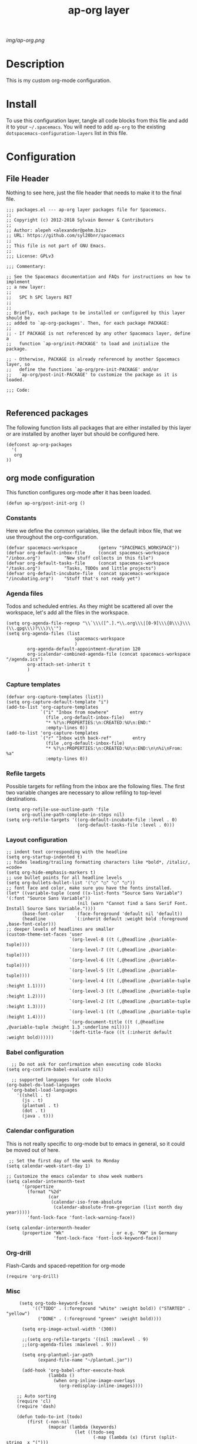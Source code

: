 #+TITLE: ap-org layer
# Document tags are separated with "|" char
# The example below contains 2 tags: "layer" and "web service"
# Avaliable tags are listed in <spacemacs_root>/.ci/spacedoc-cfg.edn
# under ":spacetools.spacedoc.config/valid-tags" section.
#+TAGS: layer|web service

# The maximum height of the logo should be 200 pixels.
[[img/ap-org.png]]

# TOC links should be GitHub style anchors.
* Description
This is my custom org-mode configuration.
* Install
To use this configuration layer, tangle all code blocks from this file and
add it to your =~/.spacemacs=. You will need to add =ap-org= to the existing
=dotspacemacs-configuration-layers= list in this file.
* Configuration
** File Header
Nothing to see here, just the file header that needs to make it to
the final file.
#+begin_src elisp :tangle packages.el
;;; packages.el --- ap-org layer packages file for Spacemacs.
;;
;; Copyright (c) 2012-2018 Sylvain Benner & Contributors
;;
;; Author: alepeh <alexander@pehm.biz>
;; URL: https://github.com/syl20bnr/spacemacs
;;
;; This file is not part of GNU Emacs.
;;
;;; License: GPLv3

;;; Commentary:

;; See the Spacemacs documentation and FAQs for instructions on how to implement
;; a new layer:
;;
;;   SPC h SPC layers RET
;;
;;
;; Briefly, each package to be installed or configured by this layer should be
;; added to `ap-org-packages'. Then, for each package PACKAGE:
;;
;; - If PACKAGE is not referenced by any other Spacemacs layer, define a
;;   function `ap-org/init-PACKAGE' to load and initialize the package.

;; - Otherwise, PACKAGE is already referenced by another Spacemacs layer, so
;;   define the functions `ap-org/pre-init-PACKAGE' and/or
;;   `ap-org/post-init-PACKAGE' to customize the package as it is loaded.

;;; Code:

#+end_src
** Referenced packages
The following function lists all packages that are either installed
by this layer or are installed by another layer but should be
configured here.
#+begin_src elisp :tangle packages.el
(defconst ap-org-packages
  '(
   org
))
#+end_src
** org mode configuration
This function configures org-mode after it has been loaded.
#+begin_src elisp :tangle packages.el
(defun ap-org/post-init-org ()
#+end_src
*** Constants
Here we define the common variables, like the default inbox file, that we use throughout the org-configuration.

#+begin_src elisp :tangle packages.el
(defvar spacemacs-workspace        (getenv "SPACEMACS_WORKSPACE"))
(defvar org-default-inbox-file     (concat spacemacs-workspace "/inbox.org")         "New stuff collects in this file")
(defvar org-default-tasks-file     (concat spacemacs-workspace "/tasks.org")         "Tasks, TODOs and little projects")
(defvar org-default-incubate-file  (concat spacemacs-workspace "/incubating.org")    "Stuff that's not ready yet")
#+end_src
*** Agenda files
Todos and scheduled entries.
As they might be scattered all over the workspace, let's add all the files
in the workspace.
#+begin_src elisp :tangle packages.el
(setq org-agenda-file-regexp "\\`\\\([^.].*\\.org\\\|[0-9]\\\{8\\\}\\\(\\.gpg\\\)?\\\)\\'")
(setq org-agenda-files (list
                          spacemacs-workspace
                          )
        org-agenda-default-appointment-duration 120
        org-icalendar-combined-agenda-file (concat spacemacs-workspace "/agenda.ics")
        org-attach-set-inherit t
        )
#+end_src
*** Capture templates
#+begin_src elisp :tangle packages.el
(defvar org-capture-templates (list))
(setq org-capture-default-template "i")
(add-to-list 'org-capture-templates
             `("i" "Inbox from nowhere"        entry
               (file ,org-default-inbox-file)
               "* %?\n:PROPERTIES:\n:CREATED:%U\n:END:"
               :empty-lines 0))
(add-to-list 'org-capture-templates
             `("r" "Inbox with back-ref"        entry
               (file ,org-default-inbox-file)
               "* %?\n:PROPERTIES:\n:CREATED:%U\n:END:\n\n%i\nFrom: %a"
               :empty-lines 0))
#+end_src
*** Refile targets
Possible targets for refiling from the inbox are the following files.
The first two variable changes are necessary to allow refiling to top-level destinations.
#+begin_src elisp :tangle packages.el
(setq org-refile-use-outline-path 'file
      org-outline-path-complete-in-steps nil)
(setq org-refile-targets '((org-default-incubate-file :level . 0)
                           (org-default-tasks-file :level . 0)))
#+end_src
*** Layout configuration
#+begin_src elisp :tangle packages.el
    ;; indent text corresponding with the headline
    (setq org-startup-indented t)
    ;; hides leading/trailing formatting characters like *bold*, /italic/, =code=
    (setq org-hide-emphasis-markers t)
    ;; use bullet points for all headline levels
    (setq org-bullets-bullet-list '("○" "○" "○" "○"))
    ;; font face and color, make sure you have the fonts installed.
    (let* ((variable-tuple (cond ((x-list-fonts "Source Sans Variable") '(:font "Source Sans Variable"))
                               (nil (warn "Cannot find a Sans Serif Font.  Install Source Sans Variable."))))
          (base-font-color     (face-foreground 'default nil 'default))
          (headline           `(:inherit default :weight bold :foreground ,base-font-color)))
    ;; deeper levels of headlines are smaller
    (custom-theme-set-faces 'user
                            `(org-level-8 ((t (,@headline ,@variable-tuple))))
                            `(org-level-7 ((t (,@headline ,@variable-tuple))))
                            `(org-level-6 ((t (,@headline ,@variable-tuple))))
                            `(org-level-5 ((t (,@headline ,@variable-tuple))))
                            `(org-level-4 ((t (,@headline ,@variable-tuple :height 1.1))))
                            `(org-level-3 ((t (,@headline ,@variable-tuple :height 1.2))))
                            `(org-level-2 ((t (,@headline ,@variable-tuple :height 1.3))))
                            `(org-level-1 ((t (,@headline ,@variable-tuple :height 1.4))))
                            `(org-document-title ((t (,@headline ,@variable-tuple :height 1.3 :underline nil))))
                            '(deft-title-face ((t (:inherit default :weight bold))))))
#+end_src
*** Babel configuration
#+begin_src elisp :tangle packages.el 
    ;; Do not ask for confirmation when executing code blocks
  (setq org-confirm-babel-evaluate nil)

    ;; supported languages for code blocks
  (org-babel-do-load-languages
    'org-babel-load-languages
      '((shell . t)
        (js . t)
        (plantuml . t)
        (dot . t)
        (java . t)))
#+end_src
***  Calendar configuration
This is not really specific to org-mode but to emacs in general, so it could be moved out of here.
#+begin_src elisp :tangle packages.el
 ;; Set the first day of the week to Monday
(setq calendar-week-start-day 1)

;; Customize the emacs calendar to show week numbers
(setq calendar-intermonth-text
      '(propertize
        (format "%2d"
                (car
                 (calendar-iso-from-absolute
                  (calendar-absolute-from-gregorian (list month day year)))))
        'font-lock-face 'font-lock-warning-face))

(setq calendar-intermonth-header
      (propertize "Wk"                  ; or e.g. "KW" in Germany
                  'font-lock-face 'font-lock-keyword-face))
#+end_src
*** Org-drill
Flash-Cards and spaced-repetition for org-mode
#+begin_src elisp :tangle packages.el
(require 'org-drill)
#+end_src
*** Misc
#+begin_src elisp :tangle packages.el
     (setq org-todo-keyword-faces
          '(("TODO" . (:foreground "white" :weight bold)) ("STARTED" . "yellow")
            ("DONE" . (:foreground "green" :weight bold))))

      (setq org-image-actual-width '(300))

      ;;(setq org-refile-targets '((nil :maxlevel . 9)
      ;;(org-agenda-files :maxlevel . 9)))

      (setq org-plantuml-jar-path
            (expand-file-name "~/plantuml.jar"))

      (add-hook 'org-babel-after-execute-hook
                (lambda ()
                  (when org-inline-image-overlays
                    (org-redisplay-inline-images))))

    ;; Auto sorting
    (require 'cl)
    (require 'dash)

    (defun todo-to-int (todo)
        (first (-non-nil
                (mapcar (lambda (keywords)
                          (let ((todo-seq
                                 (-map (lambda (x) (first (split-string  x "(")))
                                       (rest keywords)))) 
                            (cl-position-if (lambda (x) (string= x todo)) todo-seq)))
                        org-todo-keywords))))

    (defun my/org-sort-key ()
      (let* ((todo-max (apply #'max (mapcar #'length org-todo-keywords)))
             (todo (org-entry-get (point) "TODO"))
             (todo-int (if todo (todo-to-int todo) todo-max))
             (priority (org-entry-get (point) "PRIORITY"))
             (priority-int (if priority (string-to-char priority) org-default-priority)))
        (format "%03d %03d" todo-int priority-int)
        ))

    (defun my/org-sort-entries ()
      (interactive)
      (org-sort-entries nil ?f #'my/org-sort-key))


    ;; Export using Jekyll
    (defun org-export-table-cell-starts-colgroup-p (table-cell info))
    (defun org-export-table-cell-ends-colgroup-p (table-cell info))

    (setq org-publish-project-alist
          '(
      ("all-org-files-to-html"
             ;; Path to your org files.
             :base-directory spacemacs-workspace 
             :base-extension "org"
             :publishing-function org-html-publish-to-html
             :publishing-directory (concat spacemacs-workspace "/exports/")
      )
            ("all-org-attachments"
             :base-directory (concat spacemacs-workspace "/data/")
             :base-extension "css\\|js\\|png\\|jpeg\\|jpg\\|gif\\|pdf\\|mp3\\|ogg"
             :publishing-directory (concat spacemacs-workspace "/exports/data/")
             :recursive t
             :publishing-function org-publish-attachment)
            ("all-org-and-attachments" :components ("all-org-files-to-html" "all-org-attachments"))
            ("rfk-jekyll-html"
             ;; Path to your org files.
             :base-directory (concat spacemacs-workspace "/rfk/web/")
             :base-extension "org"

             ;; Path to your Jekyll project.
             :publishing-directory (concat spacemacs-workspace "/rfk/jekyll/")
             :recursive t
             :publishing-function org-html-publish-to-html
             :headline-levels 4 
             :html-extension "html"
             :body-only t ;; Only export section between <body> </body>
             )
            ("rfk-jekyll-attachments"
             :base-directory (concat spacemacs-workspace "/rfk/web/")
             :base-extension "css\\|js\\|png\\|jpg\\|gif\\|pdf\\|mp3\\|ogg\\|swf\\|php"
             :publishing-directory (concat spacemacs-workspace "/rfk/jekyll/")
             :recursive t
             :publishing-function org-publish-attachment)
            ("rfk-jekyll-all" :components ("rfk-jekyll-html" "rfk-jekyll-attachments"))

            ("blog-jekyll-html"
             ;; Path to your org files.
             :base-directory (concat spacemacs-workspace "/alepeh/blog/source/")
             :base-extension "org"

             ;; Path to your Jekyll project.
             :publishing-directory (concat spacemacs-workspace "/alepeh/blog/jekyll/thinkspace/")
             :recursive t
             :publishing-function org-html-publish-to-html
             :headline-levels 4 
             :html-extension "html"
             :with-toc nil ;; Otherwise using headkines will break the layout
             :body-only t ;; Only export section between <body> </body>
             )
            ("blog-jekyll-attachments"
             :base-directory (concat spacemacs-workspace "/alepeh/blog/source/")
             :base-extension "css\\|js\\|png\\|jpg\\|gif\\|pdf\\|mp3\\|ogg\\|swf\\|php"
             :publishing-directory (concat spacemacs-workspace "alepeh/blog/jekyll/thinkspace/")
             :recursive t
             :publishing-function org-publish-attachment)
            ("blog-jekyll-all" :components ("blog-jekyll-attachments" "blog-jekyll-html"))

            )
        )
      ;; In org 9.2 we need org-tempo to expand src and example blocks
      ;; they have been replaced with structure templates
      (require 'org-tempo)

      ;; org-journal configuration
      (setq org-journal-file-format "%Y%m%d.org")
      (setq org-journal-dir spacemacs-workspace)
      (setq org-journal-date-format "%Y-%m-%d, %A")
      (setq org-journal-file-type 'yearly)

      ;;drag and drop configuration
      ;; http://kitchingroup.cheme.cmu.edu/blog/2015/07/10/Drag-images-and-files-onto-org-mode-and-insert-a-link-to-them/
      (defun my-dnd-func (event)
  (interactive "e")
  (goto-char (nth 1 (event-start event)))
  (x-focus-frame nil)
  (let* ((payload (car (last event)))
         (type (car payload))
         (fname (cadr payload))
         (img-regexp "\\(png\\|jp[e]?g\\)\\>"))
    (cond
     ;; insert image link
     ((and  (eq 'drag-n-drop (car event))
            (eq 'file type)
            (string-match img-regexp fname))
      (insert (format "[[%s]]" fname))
      (org-display-inline-images t t))
     ;; insert image link with caption
     ((and  (eq 'C-drag-n-drop (car event))
            (eq 'file type)
            (string-match img-regexp fname))
      (insert "#+ATTR_ORG: :width 300\n")
      (insert (concat  "#+CAPTION: " (read-input "Caption: ") "\n"))
      (insert (format "[[%s]]" fname))
      (org-display-inline-images t t))
     ;; C-drag-n-drop to open a file
     ((and  (eq 'C-drag-n-drop (car event))
            (eq 'file type))
      (find-file fname))
     ((and (eq 'M-drag-n-drop (car event))
           (eq 'file type))
      (insert (format "[[attachfile:%s]]" fname)))
     ;; regular drag and drop on file
     ((eq 'file type)
      (insert (format "[[%s]]\n" fname)))
     (t
      (error "I am not equipped for dnd on %s" payload)))))


(define-key org-mode-map (kbd "<drag-n-drop>") 'my-dnd-func)
(define-key org-mode-map (kbd "<C-drag-n-drop>") 'my-dnd-func)
(define-key org-mode-map (kbd "<M-drag-n-drop>") 'my-dnd-func) 
#+end_src

#+begin_src elisp :tangle packages.el
  ) ;;ap-org/post-init-org ends here
#+end_src
* Key bindings

| Key Binding | Description    |
|-------------+----------------|
| ~SPC x x x~ | Does thing01   |

# Use GitHub URLs if you wish to link a Spacemacs documentation file or its heading.
# Examples:
# [[https://github.com/syl20bnr/spacemacs/blob/master/doc/VIMUSERS.org#sessions]]
# [[https://github.com/syl20bnr/spacemacs/blob/master/layers/%2Bfun/emoji/README.org][Link to Emoji layer README.org]]
# If space-doc-mode is enabled, Spacemacs will open a local copy of the linked file.

